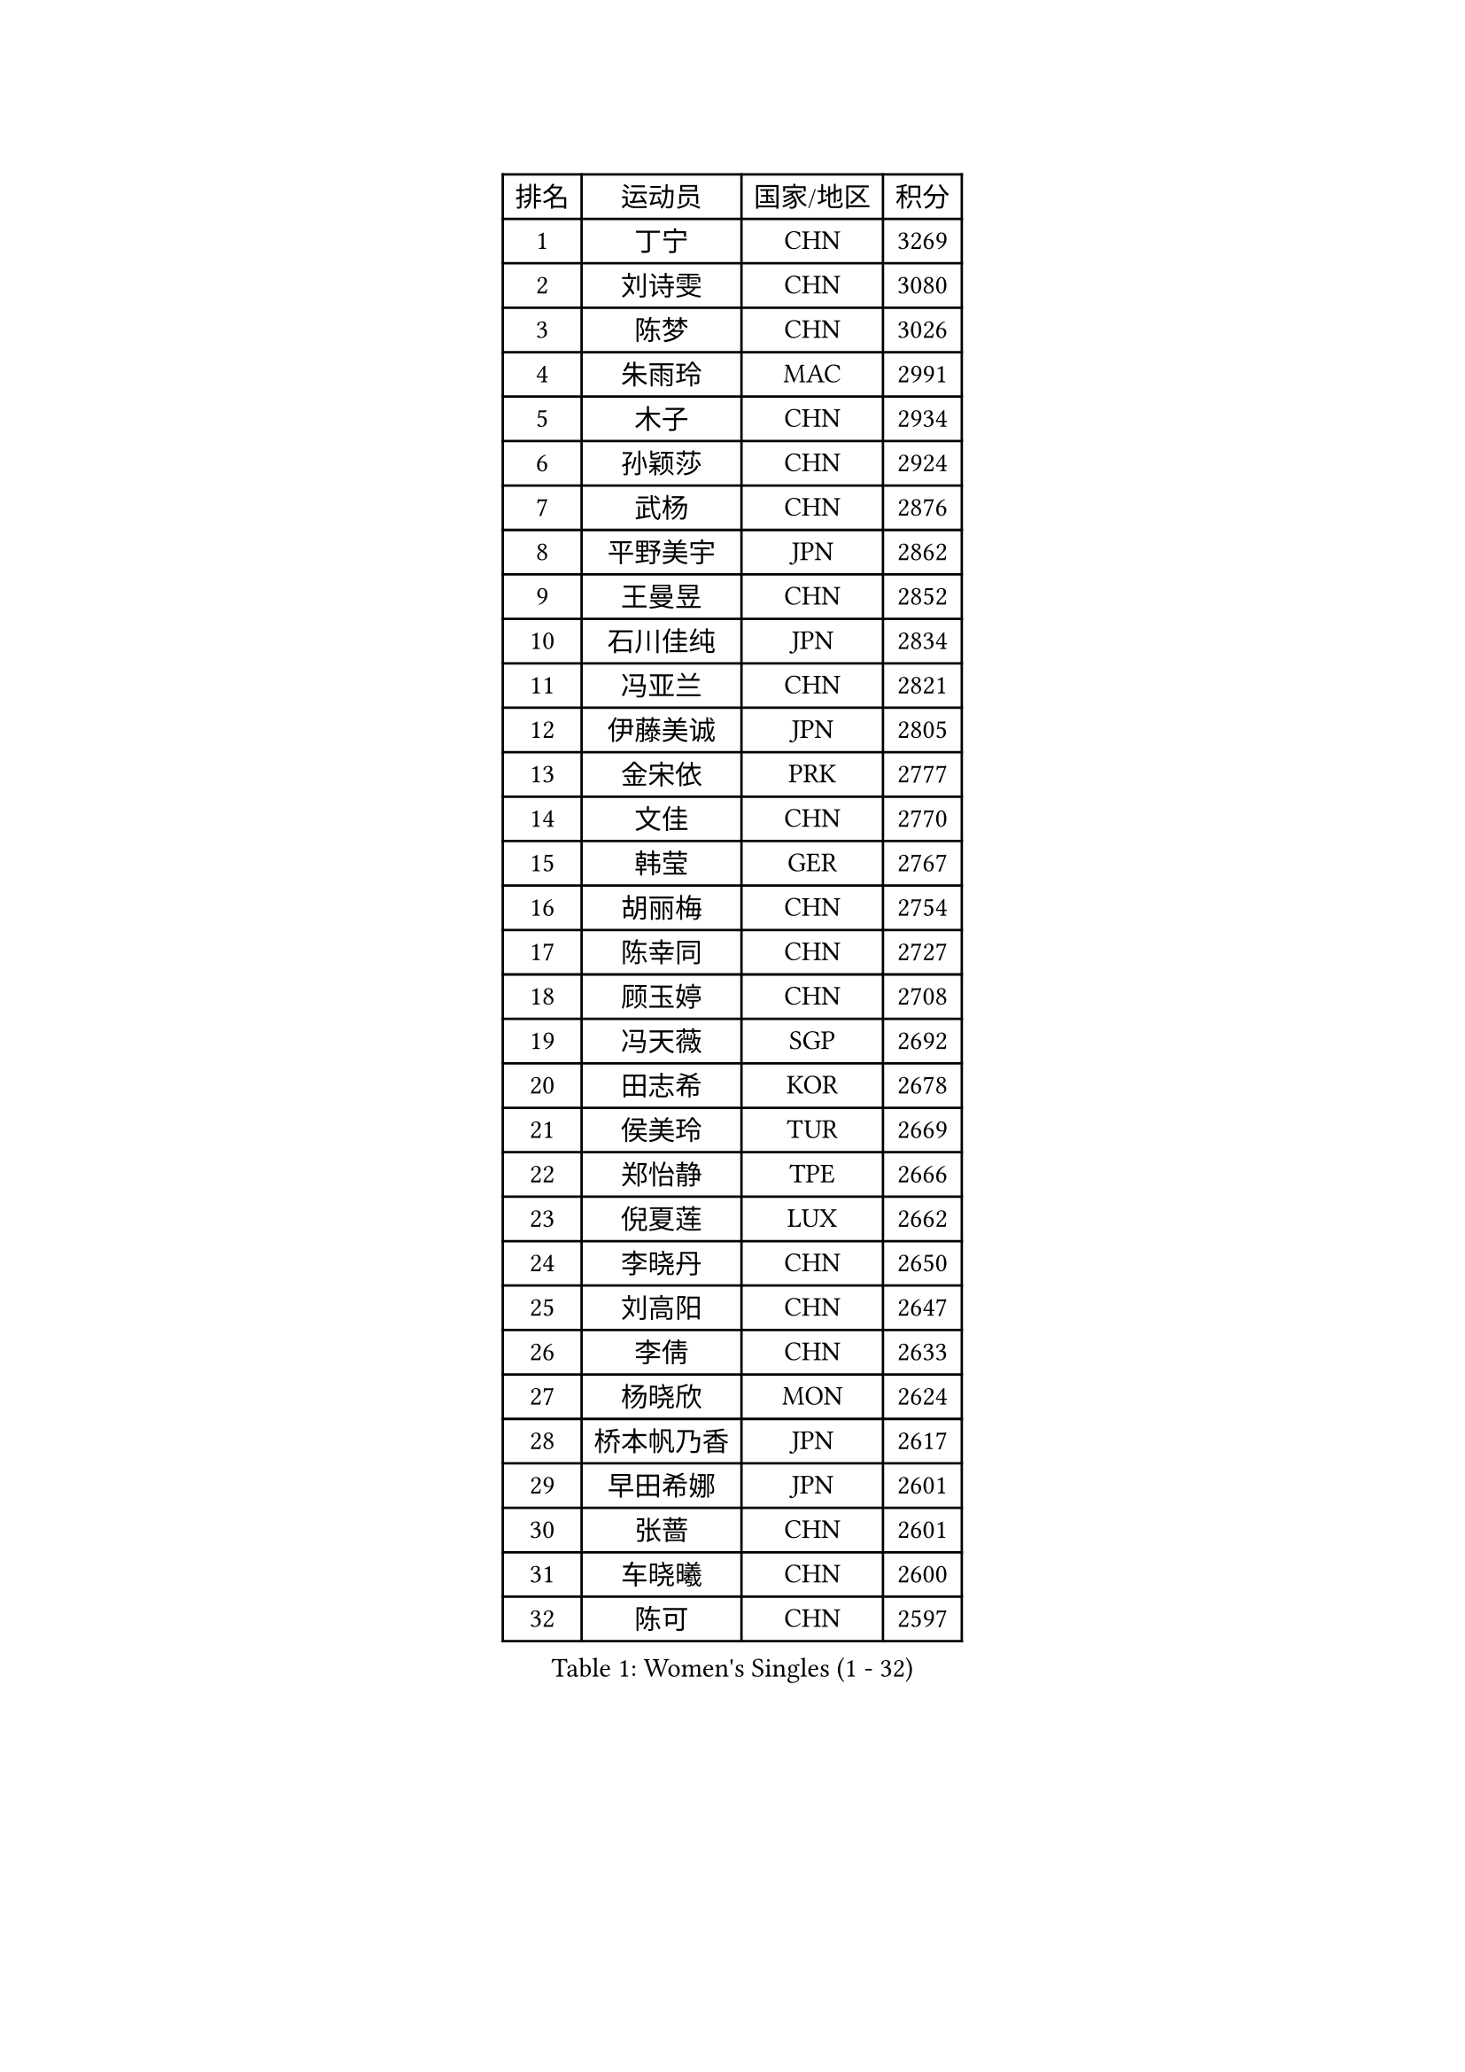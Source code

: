 
#set text(font: ("Courier New", "NSimSun"))
#figure(
  caption: "Women's Singles (1 - 32)",
    table(
      columns: 4,
      [排名], [运动员], [国家/地区], [积分],
      [1], [丁宁], [CHN], [3269],
      [2], [刘诗雯], [CHN], [3080],
      [3], [陈梦], [CHN], [3026],
      [4], [朱雨玲], [MAC], [2991],
      [5], [木子], [CHN], [2934],
      [6], [孙颖莎], [CHN], [2924],
      [7], [武杨], [CHN], [2876],
      [8], [平野美宇], [JPN], [2862],
      [9], [王曼昱], [CHN], [2852],
      [10], [石川佳纯], [JPN], [2834],
      [11], [冯亚兰], [CHN], [2821],
      [12], [伊藤美诚], [JPN], [2805],
      [13], [金宋依], [PRK], [2777],
      [14], [文佳], [CHN], [2770],
      [15], [韩莹], [GER], [2767],
      [16], [胡丽梅], [CHN], [2754],
      [17], [陈幸同], [CHN], [2727],
      [18], [顾玉婷], [CHN], [2708],
      [19], [冯天薇], [SGP], [2692],
      [20], [田志希], [KOR], [2678],
      [21], [侯美玲], [TUR], [2669],
      [22], [郑怡静], [TPE], [2666],
      [23], [倪夏莲], [LUX], [2662],
      [24], [李晓丹], [CHN], [2650],
      [25], [刘高阳], [CHN], [2647],
      [26], [李倩], [CHN], [2633],
      [27], [杨晓欣], [MON], [2624],
      [28], [桥本帆乃香], [JPN], [2617],
      [29], [早田希娜], [JPN], [2601],
      [30], [张蔷], [CHN], [2601],
      [31], [车晓曦], [CHN], [2600],
      [32], [陈可], [CHN], [2597],
    )
  )#pagebreak()

#set text(font: ("Courier New", "NSimSun"))
#figure(
  caption: "Women's Singles (33 - 64)",
    table(
      columns: 4,
      [排名], [运动员], [国家/地区], [积分],
      [33], [金景娥], [KOR], [2585],
      [34], [LANG Kristin], [GER], [2583],
      [35], [曾尖], [SGP], [2581],
      [36], [加藤美优], [JPN], [2576],
      [37], [傅玉], [POR], [2575],
      [38], [#text(gray, "石垣优香")], [JPN], [2573],
      [39], [GU Ruochen], [CHN], [2564],
      [40], [单晓娜], [GER], [2562],
      [41], [森樱], [JPN], [2562],
      [42], [伊丽莎白 萨玛拉], [ROU], [2562],
      [43], [MONTEIRO DODEAN Daniela], [ROU], [2559],
      [44], [姜华珺], [HKG], [2557],
      [45], [石洵瑶], [CHN], [2556],
      [46], [李洁], [NED], [2554],
      [47], [崔孝珠], [KOR], [2554],
      [48], [浜本由惟], [JPN], [2552],
      [49], [安藤南], [JPN], [2550],
      [50], [刘佳], [AUT], [2549],
      [51], [玛利亚 肖], [ESP], [2548],
      [52], [李芬], [SWE], [2543],
      [53], [何卓佳], [CHN], [2543],
      [54], [李倩], [POL], [2540],
      [55], [徐孝元], [KOR], [2539],
      [56], [芝田沙季], [JPN], [2538],
      [57], [佐藤瞳], [JPN], [2537],
      [58], [梁夏银], [KOR], [2531],
      [59], [于梦雨], [SGP], [2529],
      [60], [#text(gray, "沈燕飞")], [ESP], [2509],
      [61], [HUANG Yi-Hua], [TPE], [2499],
      [62], [帖雅娜], [HKG], [2497],
      [63], [李佼], [NED], [2497],
      [64], [乔治娜 波塔], [HUN], [2494],
    )
  )#pagebreak()

#set text(font: ("Courier New", "NSimSun"))
#figure(
  caption: "Women's Singles (65 - 96)",
    table(
      columns: 4,
      [排名], [运动员], [国家/地区], [积分],
      [65], [苏萨西尼 萨维塔布特], [THA], [2493],
      [66], [张墨], [CAN], [2492],
      [67], [陈思羽], [TPE], [2490],
      [68], [萨比亚 温特], [GER], [2484],
      [69], [李佳燚], [CHN], [2484],
      [70], [王艺迪], [CHN], [2482],
      [71], [钱天一], [CHN], [2478],
      [72], [SOO Wai Yam Minnie], [HKG], [2477],
      [73], [MAEDA Miyu], [JPN], [2470],
      [74], [李时温], [KOR], [2470],
      [75], [布里特 伊尔兰德], [NED], [2467],
      [76], [索菲亚 波尔卡诺娃], [AUT], [2467],
      [77], [李皓晴], [HKG], [2465],
      [78], [杜凯琹], [HKG], [2464],
      [79], [PARTYKA Natalia], [POL], [2464],
      [80], [ZHOU Yihan], [SGP], [2461],
      [81], [SHIOMI Maki], [JPN], [2460],
      [82], [LIU Xi], [CHN], [2458],
      [83], [森田美咲], [JPN], [2456],
      [84], [MORIZONO Mizuki], [JPN], [2450],
      [85], [刘斐], [CHN], [2449],
      [86], [伯纳黛特 斯佐科斯], [ROU], [2445],
      [87], [SHENG Dandan], [CHN], [2440],
      [88], [佩特丽莎 索尔佳], [GER], [2440],
      [89], [JIA Jun], [CHN], [2438],
      [90], [SONG Maeum], [KOR], [2427],
      [91], [维多利亚 帕芙洛维奇], [BLR], [2427],
      [92], [MATSUZAWA Marina], [JPN], [2426],
      [93], [KIM Youjin], [KOR], [2426],
      [94], [DIACONU Adina], [ROU], [2426],
      [95], [KATO Kyoka], [JPN], [2420],
      [96], [CHENG Hsien-Tzu], [TPE], [2417],
    )
  )#pagebreak()

#set text(font: ("Courier New", "NSimSun"))
#figure(
  caption: "Women's Singles (97 - 128)",
    table(
      columns: 4,
      [排名], [运动员], [国家/地区], [积分],
      [97], [EKHOLM Matilda], [SWE], [2416],
      [98], [CHOI Moonyoung], [KOR], [2402],
      [99], [长崎美柚], [JPN], [2400],
      [100], [#text(gray, "LOVAS Petra")], [HUN], [2398],
      [101], [NING Jing], [AZE], [2395],
      [102], [NOSKOVA Yana], [RUS], [2394],
      [103], [HAPONOVA Hanna], [UKR], [2393],
      [104], [李恩惠], [KOR], [2392],
      [105], [BILENKO Tetyana], [UKR], [2392],
      [106], [妮娜 米特兰姆], [GER], [2391],
      [107], [KHETKHUAN Tamolwan], [THA], [2389],
      [108], [NG Wing Nam], [HKG], [2388],
      [109], [蒂娜 梅谢芙], [EGY], [2387],
      [110], [阿德里安娜 迪亚兹], [PUR], [2384],
      [111], [YOON Hyobin], [KOR], [2384],
      [112], [张安], [USA], [2384],
      [113], [BALAZOVA Barbora], [SVK], [2382],
      [114], [LIN Chia-Hui], [TPE], [2381],
      [115], [PESOTSKA Margaryta], [UKR], [2380],
      [116], [TAN Wenling], [ITA], [2380],
      [117], [YAN Chimei], [SMR], [2379],
      [118], [LIU Xin], [CHN], [2378],
      [119], [笹尾明日香], [JPN], [2377],
      [120], [TIAN Yuan], [CRO], [2376],
      [121], [#text(gray, "ZHENG Jiaqi")], [USA], [2369],
      [122], [木原美悠], [JPN], [2368],
      [123], [LAY Jian Fang], [AUS], [2368],
      [124], [VACENOVSKA Iveta], [CZE], [2365],
      [125], [KULIKOVA Olga], [RUS], [2363],
      [126], [SABITOVA Valentina], [RUS], [2363],
      [127], [#text(gray, "RI Mi Gyong")], [PRK], [2361],
      [128], [TAILAKOVA Mariia], [RUS], [2360],
    )
  )